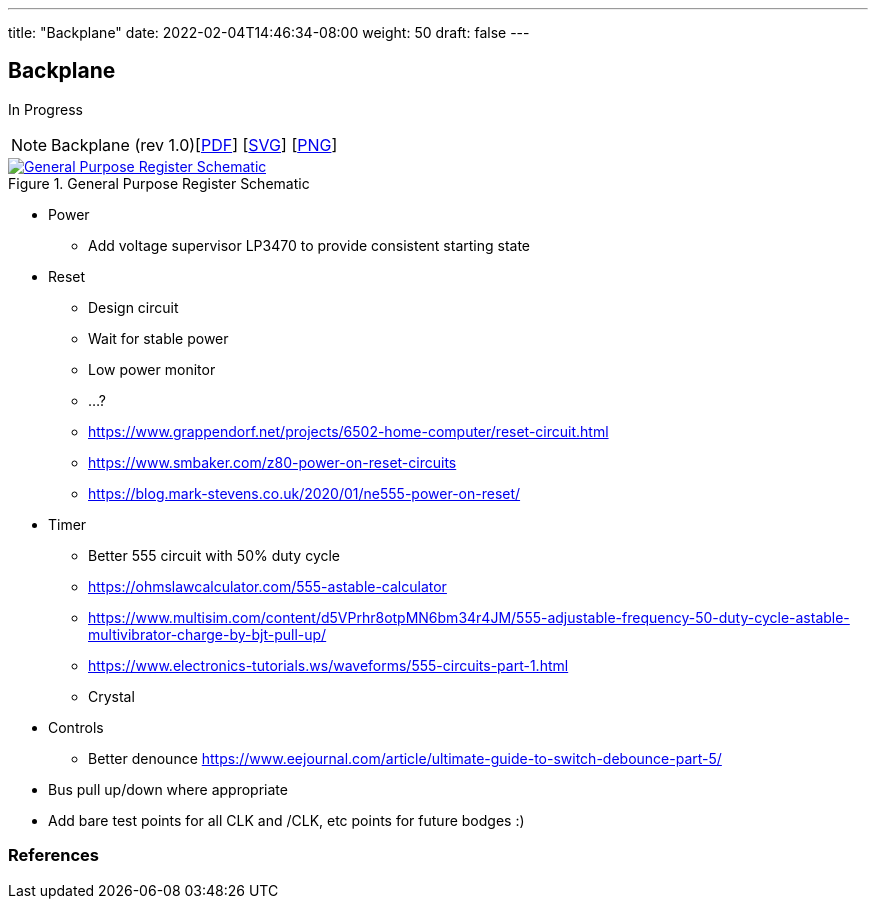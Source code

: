 ---
title: "Backplane"
date: 2022-02-04T14:46:34-08:00
weight: 50
draft: false
---

== Backplane

In Progress

[NOTE]
Backplane (rev 1.0)[link:/ucpu/img/schematics/Backplane.pdf[PDF, window="_blank"]] [link:/ucpu/img/schematics/Backplane.svg[SVG, window="_blank"]] [link:/ucpu/img/schematics/Backplane.png[PNG, window="_blank"]]

****
.General Purpose Register Schematic
[link=/ucpu/img/schematics/Backplane.svg,window="_blank"]
image::/ucpu/img/schematics/Backplane.png[General Purpose Register Schematic]
****

* Power
** Add voltage supervisor LP3470 to provide consistent starting state
* Reset
** Design circuit
** Wait for stable power
** Low power monitor
** ...?
** https://www.grappendorf.net/projects/6502-home-computer/reset-circuit.html
** https://www.smbaker.com/z80-power-on-reset-circuits
** https://blog.mark-stevens.co.uk/2020/01/ne555-power-on-reset/
* Timer
** Better 555 circuit with 50% duty cycle
** https://ohmslawcalculator.com/555-astable-calculator
** https://www.multisim.com/content/d5VPrhr8otpMN6bm34r4JM/555-adjustable-frequency-50-duty-cycle-astable-multivibrator-charge-by-bjt-pull-up/
** https://www.electronics-tutorials.ws/waveforms/555-circuits-part-1.html
** Crystal
* Controls
** Better denounce https://www.eejournal.com/article/ultimate-guide-to-switch-debounce-part-5/
* Bus pull up/down where appropriate
* Add bare test points for all CLK and /CLK, etc points for future bodges :)

=== References